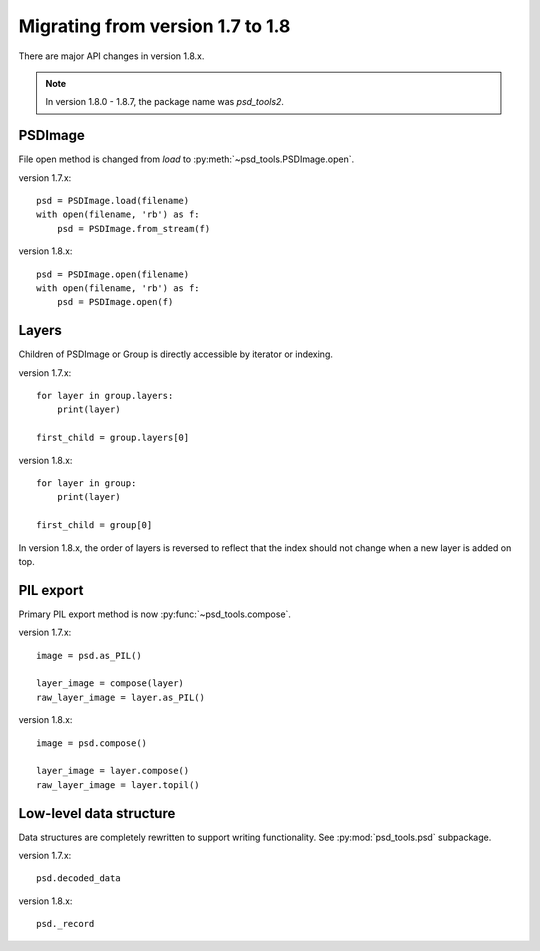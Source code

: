Migrating from version 1.7 to 1.8
=================================

There are major API changes in version 1.8.x.

.. note:: In version 1.8.0 - 1.8.7, the package name was `psd_tools2`.

PSDImage
--------

File open method is changed from `load` to
:py:meth:`~psd_tools.PSDImage.open`.

version 1.7.x::

    psd = PSDImage.load(filename)
    with open(filename, 'rb') as f:
        psd = PSDImage.from_stream(f)

version 1.8.x::

    psd = PSDImage.open(filename)
    with open(filename, 'rb') as f:
        psd = PSDImage.open(f)

Layers
------

Children of PSDImage or Group is directly accessible by iterator or indexing.

version 1.7.x::

    for layer in group.layers:
        print(layer)

    first_child = group.layers[0]

version 1.8.x::

    for layer in group:
        print(layer)

    first_child = group[0]


In version 1.8.x, the order of layers is reversed to reflect that the index
should not change when a new layer is added on top.

PIL export
----------

Primary PIL export method is now :py:func:`~psd_tools.compose`.

version 1.7.x::

    image = psd.as_PIL()

    layer_image = compose(layer)
    raw_layer_image = layer.as_PIL()

version 1.8.x::

    image = psd.compose()

    layer_image = layer.compose()
    raw_layer_image = layer.topil()


Low-level data structure
------------------------

Data structures are completely rewritten to support writing functionality.
See :py:mod:`psd_tools.psd` subpackage.

version 1.7.x::

    psd.decoded_data

version 1.8.x::

    psd._record
